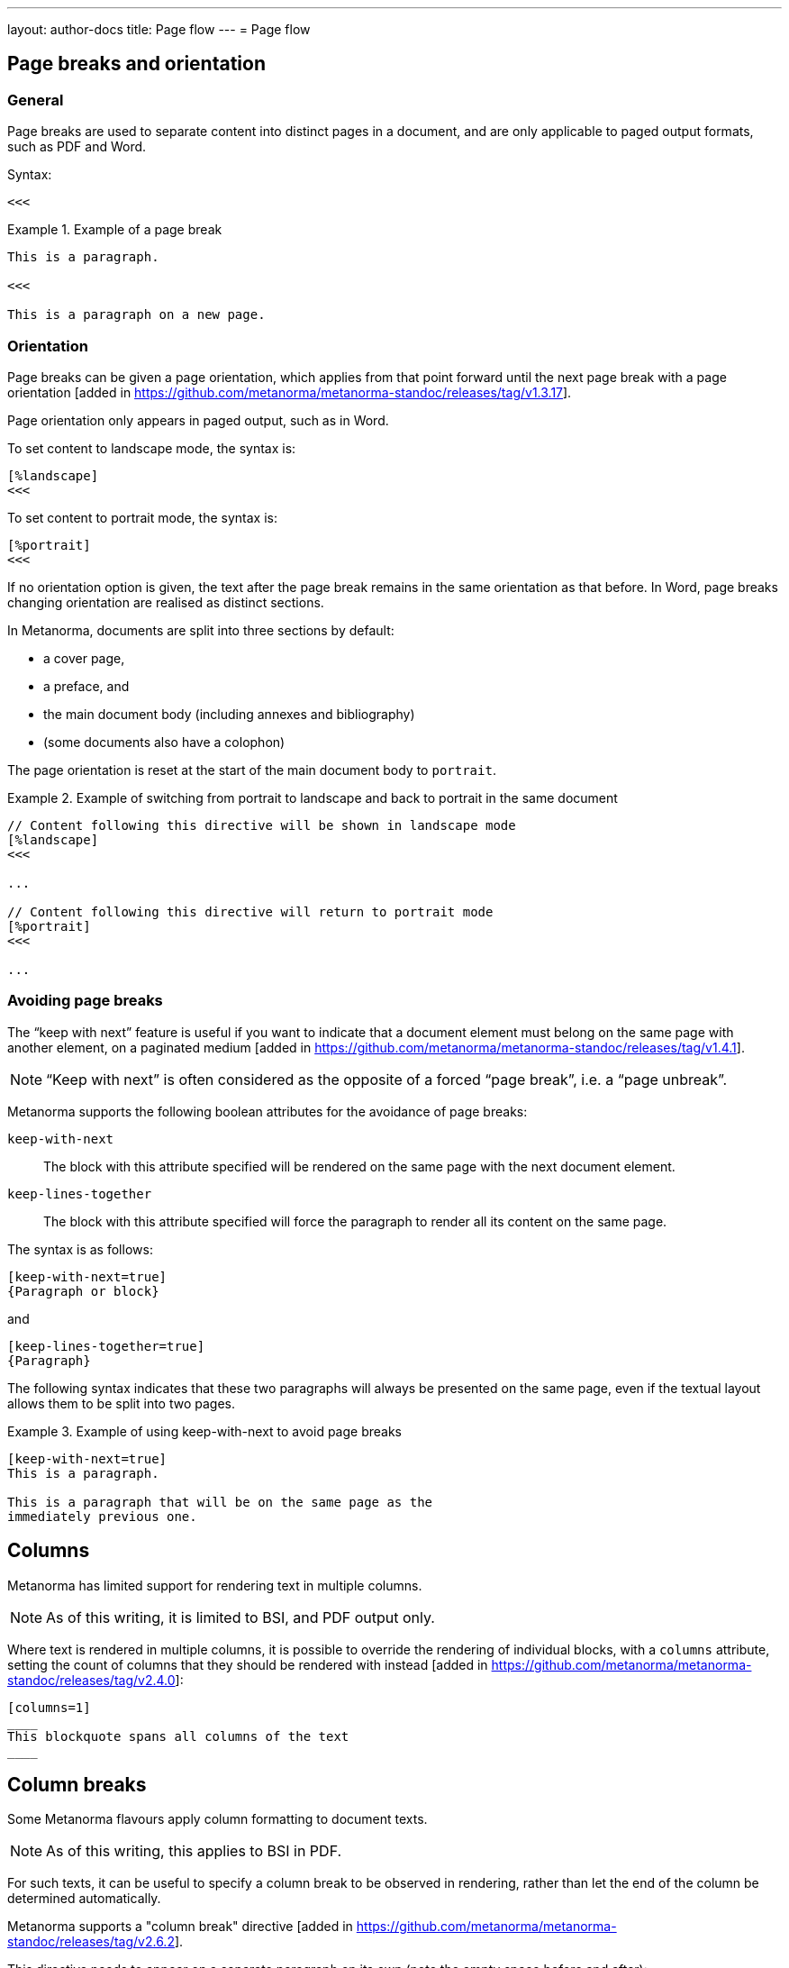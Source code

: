 ---
layout: author-docs
title: Page flow
---
= Page flow

== Page breaks and orientation

=== General

Page breaks are used to separate content into distinct pages in a document, and
are only applicable to paged output formats, such as PDF and Word.

Syntax:

[source,asciidoc]
----
<<<
----

[example]
.Example of a page break
====
[source,asciidoc]
----
This is a paragraph.

<<<

This is a paragraph on a new page.    
----
====


=== Orientation

Page breaks can be given a page orientation, which applies from that
point forward until the next page break with a page
orientation [added in https://github.com/metanorma/metanorma-standoc/releases/tag/v1.3.17].

Page orientation only appears in paged output, such as in Word.

To set content to landscape mode, the syntax is:

[source,asciidoc]
--
[%landscape]
<<<
--

To set content to portrait mode, the syntax is:

[source,asciidoc]
--
[%portrait]
<<<
--

If no orientation option is given, the text after the page break
remains in the same orientation as that before. In Word, page breaks
changing orientation are realised as distinct sections.

In Metanorma, documents are split into three sections by default:

* a cover page,
* a preface, and
* the main document body (including annexes and bibliography)
* (some documents also have a colophon)

The page orientation is reset at the start of the main document body to `portrait`.

[example]
.Example of switching from portrait to landscape and back to portrait in the same document
====
[source,asciidoc]
--
// Content following this directive will be shown in landscape mode
[%landscape]
<<<

...

// Content following this directive will return to portrait mode
[%portrait]
<<<

...
--
====


=== Avoiding page breaks

The "`keep with next`" feature is useful if you want to indicate that
a document element must belong on the same page with another element,
on a paginated
medium [added in https://github.com/metanorma/metanorma-standoc/releases/tag/v1.4.1].

NOTE: "`Keep with next`" is often considered as the opposite of a forced
"`page break`", i.e. a "`page unbreak`".

Metanorma supports the following boolean attributes for the avoidance
of page breaks:

`keep-with-next`:: The block with this attribute specified will be rendered
on the same page with the next document element.

`keep-lines-together`:: The block with this attribute specified will force
the paragraph to render all its content on the same page.

The syntax is as follows:

[source,asciidoc]
----
[keep-with-next=true]
{Paragraph or block}
----

and

[source,asciidoc]
----
[keep-lines-together=true]
{Paragraph}
----

The following syntax indicates that these two paragraphs will always be
presented on the same page, even if the textual layout allows them to be
split into two pages.

[example]
.Example of using keep-with-next to avoid page breaks
====
[source,asciidoc]
----
[keep-with-next=true]
This is a paragraph.

This is a paragraph that will be on the same page as the
immediately previous one.
----
====


== Columns

Metanorma has limited support for rendering text in multiple columns.

NOTE: As of this writing, it is limited to BSI, and PDF output only.

Where text is rendered in multiple columns, it is possible to override the
rendering of individual blocks, with a `columns` attribute, setting the count of
columns that they should be rendered with
instead [added in https://github.com/metanorma/metanorma-standoc/releases/tag/v2.4.0]:

[source,asciidoc]
----
[columns=1]
____
This blockquote spans all columns of the text
____
----


== Column breaks

Some Metanorma flavours apply column formatting to document texts.

NOTE: As of this writing, this applies to BSI in PDF.

For such texts, it can be useful to specify a column break to be observed in
rendering, rather than let the end of the column be determined automatically.

Metanorma supports a "column break"
directive [added in https://github.com/metanorma/metanorma-standoc/releases/tag/v2.6.2].

This directive needs to appear on a separate paragraph on its own
(note the empty space before and after):

[source,asciidoc]
----
columnbreak::[]
----
